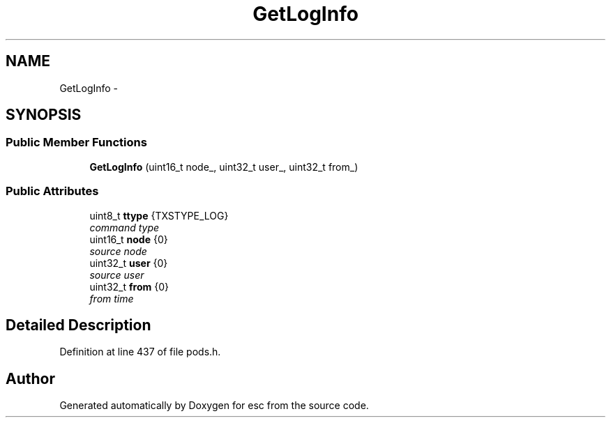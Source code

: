 .TH "GetLogInfo" 3 "Sat Jun 16 2018" "esc" \" -*- nroff -*-
.ad l
.nh
.SH NAME
GetLogInfo \- 
.SH SYNOPSIS
.br
.PP
.SS "Public Member Functions"

.in +1c
.ti -1c
.RI "\fBGetLogInfo\fP (uint16_t node_, uint32_t user_, uint32_t from_)"
.br
.in -1c
.SS "Public Attributes"

.in +1c
.ti -1c
.RI "uint8_t \fBttype\fP {TXSTYPE_LOG}"
.br
.RI "\fIcommand type \fP"
.ti -1c
.RI "uint16_t \fBnode\fP {0}"
.br
.RI "\fIsource node \fP"
.ti -1c
.RI "uint32_t \fBuser\fP {0}"
.br
.RI "\fIsource user \fP"
.ti -1c
.RI "uint32_t \fBfrom\fP {0}"
.br
.RI "\fIfrom time \fP"
.in -1c
.SH "Detailed Description"
.PP 
Definition at line 437 of file pods\&.h\&.

.SH "Author"
.PP 
Generated automatically by Doxygen for esc from the source code\&.
